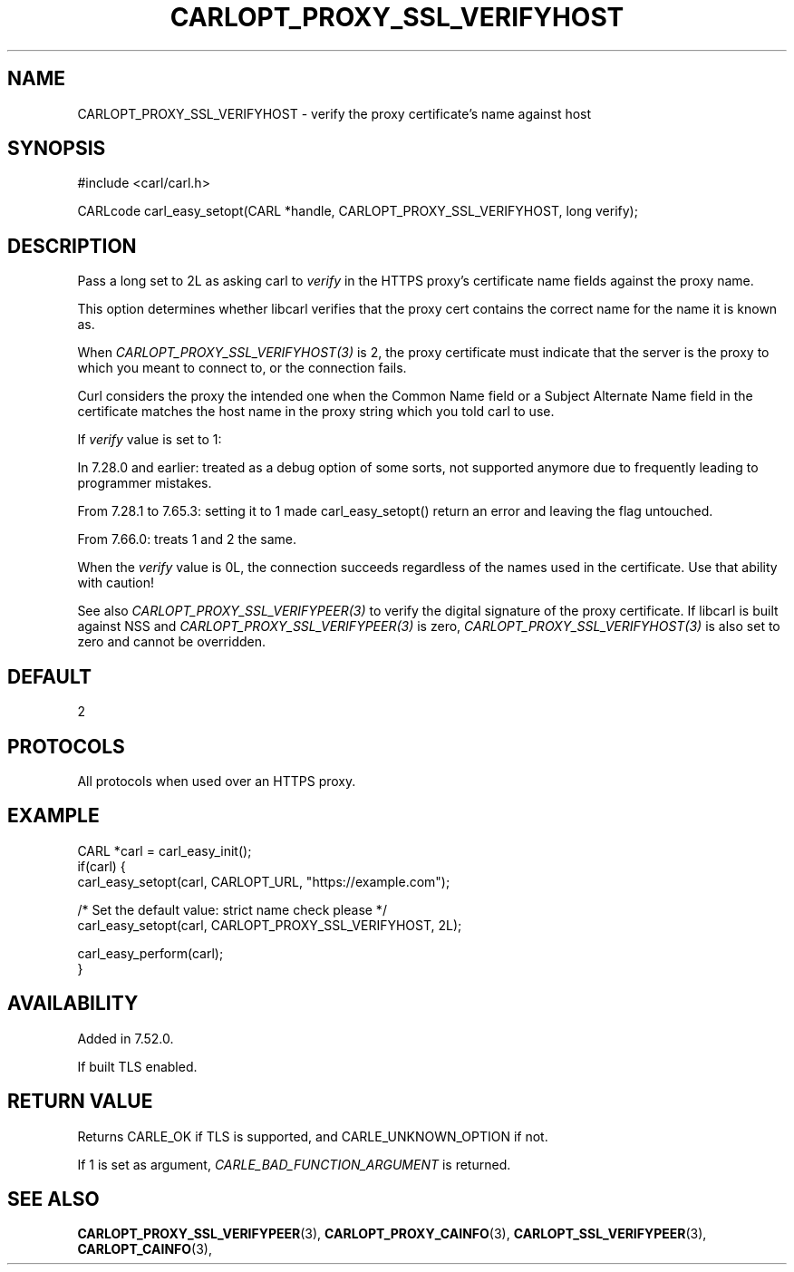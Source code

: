 .\" **************************************************************************
.\" *                                  _   _ ____  _
.\" *  Project                     ___| | | |  _ \| |
.\" *                             / __| | | | |_) | |
.\" *                            | (__| |_| |  _ <| |___
.\" *                             \___|\___/|_| \_\_____|
.\" *
.\" * Copyright (C) 1998 - 2019, Daniel Stenberg, <daniel@haxx.se>, et al.
.\" *
.\" * This software is licensed as described in the file COPYING, which
.\" * you should have received as part of this distribution. The terms
.\" * are also available at https://carl.se/docs/copyright.html.
.\" *
.\" * You may opt to use, copy, modify, merge, publish, distribute and/or sell
.\" * copies of the Software, and permit persons to whom the Software is
.\" * furnished to do so, under the terms of the COPYING file.
.\" *
.\" * This software is distributed on an "AS IS" basis, WITHOUT WARRANTY OF ANY
.\" * KIND, either express or implied.
.\" *
.\" **************************************************************************
.\"
.TH CARLOPT_PROXY_SSL_VERIFYHOST 3 "16 Nov 2016" "libcarl 7.52.0" "carl_easy_setopt options"
.SH NAME
CARLOPT_PROXY_SSL_VERIFYHOST \- verify the proxy certificate's name against host
.SH SYNOPSIS
#include <carl/carl.h>

CARLcode carl_easy_setopt(CARL *handle, CARLOPT_PROXY_SSL_VERIFYHOST, long verify);
.SH DESCRIPTION
Pass a long set to 2L as asking carl to \fIverify\fP in the HTTPS proxy's
certificate name fields against the proxy name.

This option determines whether libcarl verifies that the proxy cert contains
the correct name for the name it is known as.

When \fICARLOPT_PROXY_SSL_VERIFYHOST(3)\fP is 2, the proxy certificate must
indicate that the server is the proxy to which you meant to connect to, or the
connection fails.

Curl considers the proxy the intended one when the Common Name field or a
Subject Alternate Name field in the certificate matches the host name in the
proxy string which you told carl to use.

If \fIverify\fP value is set to 1:

In 7.28.0 and earlier: treated as a debug option of some sorts, not supported
anymore due to frequently leading to programmer mistakes.

From 7.28.1 to 7.65.3: setting it to 1 made carl_easy_setopt() return an error
and leaving the flag untouched.

From 7.66.0: treats 1 and 2 the same.

When the \fIverify\fP value is 0L, the connection succeeds regardless of the
names used in the certificate. Use that ability with caution!

See also \fICARLOPT_PROXY_SSL_VERIFYPEER(3)\fP to verify the digital signature
of the proxy certificate.  If libcarl is built against NSS and
\fICARLOPT_PROXY_SSL_VERIFYPEER(3)\fP is zero,
\fICARLOPT_PROXY_SSL_VERIFYHOST(3)\fP is also set to zero and cannot be
overridden.
.SH DEFAULT
2
.SH PROTOCOLS
All protocols when used over an HTTPS proxy.
.SH EXAMPLE
.nf
CARL *carl = carl_easy_init();
if(carl) {
  carl_easy_setopt(carl, CARLOPT_URL, "https://example.com");

  /* Set the default value: strict name check please */
  carl_easy_setopt(carl, CARLOPT_PROXY_SSL_VERIFYHOST, 2L);

  carl_easy_perform(carl);
}
.fi
.SH AVAILABILITY
Added in 7.52.0.

If built TLS enabled.
.SH RETURN VALUE
Returns CARLE_OK if TLS is supported, and CARLE_UNKNOWN_OPTION if not.

If 1 is set as argument, \fICARLE_BAD_FUNCTION_ARGUMENT\fP is returned.
.SH "SEE ALSO"
.BR CARLOPT_PROXY_SSL_VERIFYPEER "(3), " CARLOPT_PROXY_CAINFO "(3), "
.BR CARLOPT_SSL_VERIFYPEER "(3), " CARLOPT_CAINFO "(3), "
